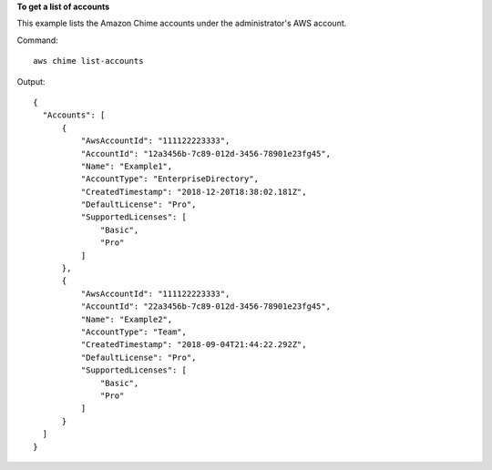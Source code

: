 ﻿**To get a list of accounts**

This example lists the Amazon Chime accounts under the administrator's AWS account.

Command::

  aws chime list-accounts

Output::

  {
    "Accounts": [
        {
            "AwsAccountId": "111122223333",
            "AccountId": "12a3456b-7c89-012d-3456-78901e23fg45",
            "Name": "Example1",
            "AccountType": "EnterpriseDirectory",
            "CreatedTimestamp": "2018-12-20T18:38:02.181Z",
            "DefaultLicense": "Pro",
            "SupportedLicenses": [
                "Basic",
                "Pro"
            ]
        },
        {
            "AwsAccountId": "111122223333",
            "AccountId": "22a3456b-7c89-012d-3456-78901e23fg45",
            "Name": "Example2",
            "AccountType": "Team",
            "CreatedTimestamp": "2018-09-04T21:44:22.292Z",
            "DefaultLicense": "Pro",
            "SupportedLicenses": [
                "Basic",
                "Pro"
            ]
        }
    ]
  }